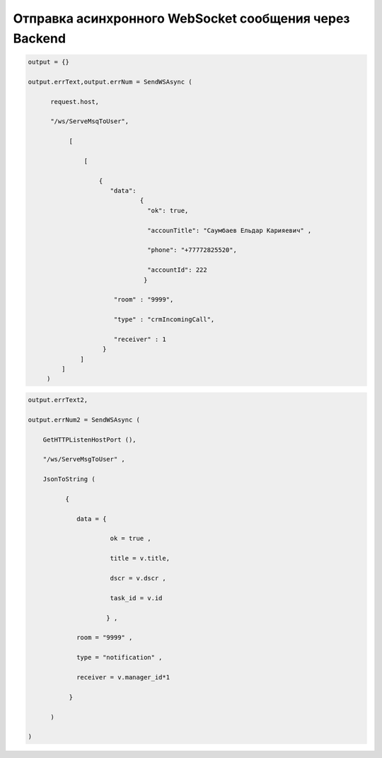 Отправка асинхронного WebSocket сообщения через Backend
=====================================================================================================================


.. code-block:: lua
    
    output = {}
 
    output.errText,output.errNum = SendWSAsync (
          
          request.host,
 
          "/ws/ServeMsqToUser",
       
               [
 
                   [  
     
                       { 
                          "data":
                                  {
                                    "ok": true,
 
                                    "accounTitle": "Саумбаев Ельдар Карияевич" ,
 
                                    "phone": "+77772825520",
 
                                    "accountId": 222
                                   }
                           
                           "room" : "9999",
          
                           "type" : "crmIncomingCall",
 
                           "receiver" : 1 
                        }
                  ]
             ]
         )

.. code-block:: lua
  
    output.errText2,
 
    output.errNum2 = SendWSAsync (
    
        GetHTTPListenHostPort (),
 
        "/ws/ServeMsgToUser" ,
 
        JsonToString (
              
              {
 
                 data = {
 
                          ok = true ,

                          title = v.title,
 
                          dscr = v.dscr , 
 
                          task_id = v.id
          
                         } ,

                 room = "9999" ,
 
                 type = "notification" ,
 
                 receiver = v.manager_id*1
        
               } 
           
          )

    )


            
                         
 
                                          
       
           
  
         
